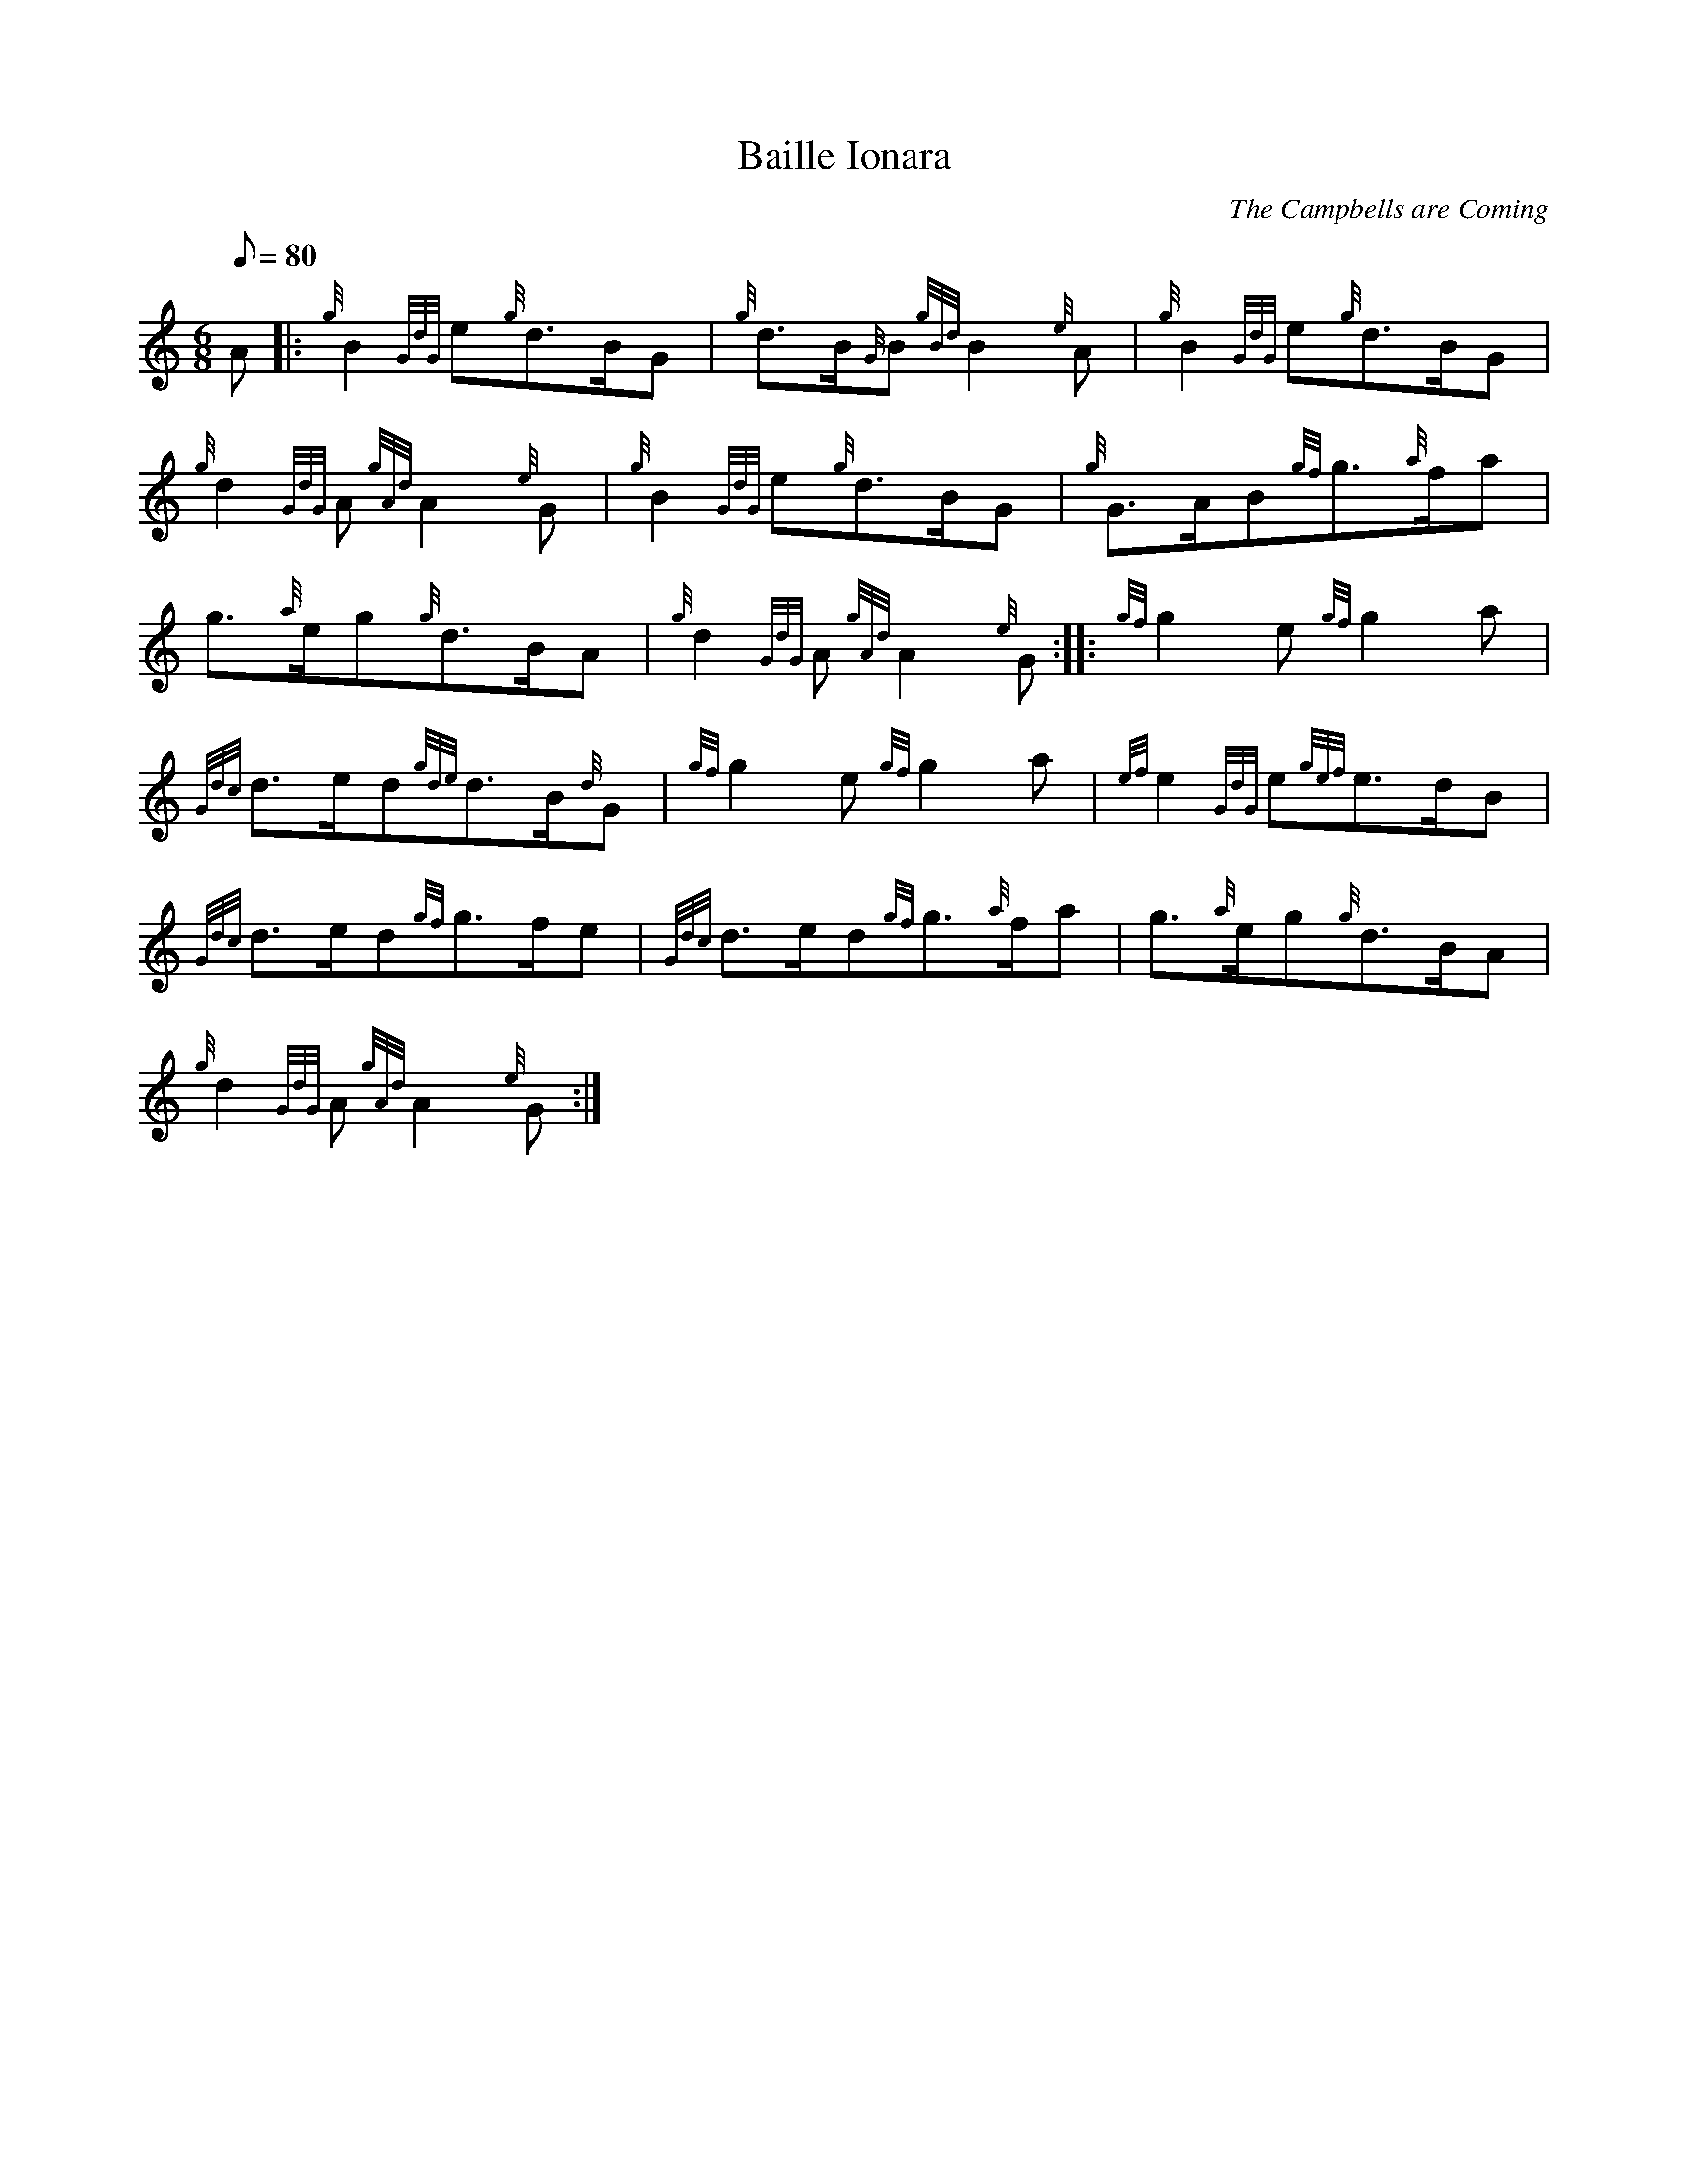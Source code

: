 X:1
T:Baille Ionara
M:6/8
L:1/8
Q:80
C:The Campbells are Coming
S:March 6/8
K:HP
A|:
{g}B2{GdG}e{g}d3/2B/2G|
{g}d3/2B/2{G}B{gBd}B2{e}A|
{g}B2{GdG}e{g}d3/2B/2G|  !
{g}d2{GdG}A{gAd}A2{e}G|
{g}B2{GdG}e{g}d3/2B/2G|
{g}G3/2A/2B{gf}g3/2{a}f/2a|  !
g3/2{a}e/2g{g}d3/2B/2A|
{g}d2{GdG}A{gAd}A2{e}G:| |:
{gf}g2e{gf}g2a|  !
{Gdc}d3/2e/2d{gde}d3/2B/2{d}G|
{gf}g2e{gf}g2a|
{ef}e2{GdG}e{gef}e3/2d/2B|  !
{Gdc}d3/2e/2d{gf}g3/2f/2e|
{Gdc}d3/2e/2d{gf}g3/2{a}f/2a|
g3/2{a}e/2g{g}d3/2B/2A|  !
{g}d2{GdG}A{gAd}A2{e}G:|

